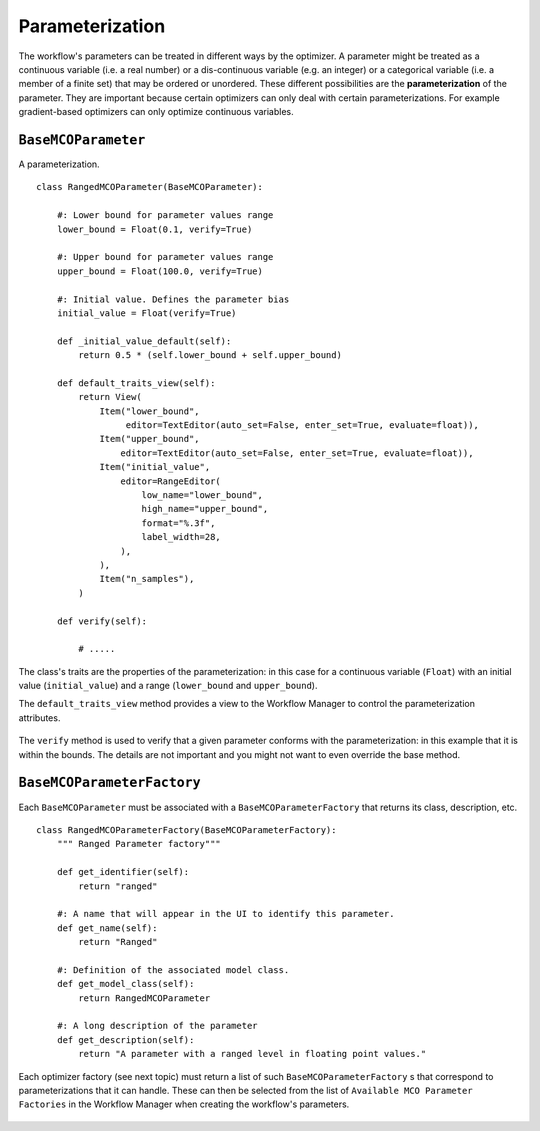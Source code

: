 Parameterization
================

The workflow's parameters can be treated in different ways by the optimizer. A parameter might be
treated as a continuous variable (i.e. a real number) or a dis-continuous variable (e.g. an
integer) or a categorical variable (i.e. a member of a finite set) that may be ordered or
unordered. These different possibilities are the **parameterization** of the parameter. They
are important because certain optimizers can only deal with certain parameterizations. For
example gradient-based optimizers can only optimize continuous variables.




``BaseMCOParameter``
--------------------
A parameterization. ::

    class RangedMCOParameter(BaseMCOParameter):

        #: Lower bound for parameter values range
        lower_bound = Float(0.1, verify=True)

        #: Upper bound for parameter values range
        upper_bound = Float(100.0, verify=True)

        #: Initial value. Defines the parameter bias
        initial_value = Float(verify=True)

        def _initial_value_default(self):
            return 0.5 * (self.lower_bound + self.upper_bound)

        def default_traits_view(self):
            return View(
                Item("lower_bound",
                     editor=TextEditor(auto_set=False, enter_set=True, evaluate=float)),
                Item("upper_bound",
                    editor=TextEditor(auto_set=False, enter_set=True, evaluate=float)),
                Item("initial_value",
                    editor=RangeEditor(
                        low_name="lower_bound",
                        high_name="upper_bound",
                        format="%.3f",
                        label_width=28,
                    ),
                ),
                Item("n_samples"),
            )

        def verify(self):

            # .....


The class's traits are the properties of the parameterization: in this case for a continuous
variable (``Float``) with an initial value (``initial_value``) and a range (``lower_bound``
and ``upper_bound``).

The ``default_traits_view`` method provides a view to the Workflow Manager to control
the parameterization attributes.

.. figure:: images/parameter_set.png
    :align: center
    :scale: 70 %

The ``verify`` method is used to verify that a given parameter conforms with the
parameterization: in this example that it is within the bounds. The details are not important
and you might not want to even override the base method.


``BaseMCOParameterFactory``
---------------------------
Each ``BaseMCOParameter`` must be associated with a ``BaseMCOParameterFactory`` that returns
its class, description, etc. ::

    class RangedMCOParameterFactory(BaseMCOParameterFactory):
        """ Ranged Parameter factory"""

        def get_identifier(self):
            return "ranged"

        #: A name that will appear in the UI to identify this parameter.
        def get_name(self):
            return "Ranged"

        #: Definition of the associated model class.
        def get_model_class(self):
            return RangedMCOParameter

        #: A long description of the parameter
        def get_description(self):
            return "A parameter with a ranged level in floating point values."


Each optimizer factory (see next topic) must return a list of such
``BaseMCOParameterFactory`` s that correspond to parameterizations that it can handle. These
can then be selected from the list of ``Available MCO Parameter Factories``
in the Workflow Manager when creating the workflow's parameters.

.. figure:: images/parameter_factory.png
    :align: center
    :scale: 70 %


